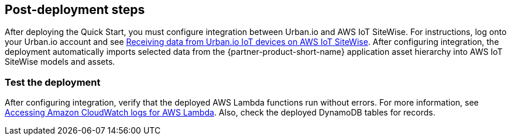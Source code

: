 // Add steps as necessary for accessing the software, post-configuration, and testing. Don’t include full usage instructions for your software, but add links to your product documentation for that information.
//Should any sections not be applicable, remove them

== Post-deployment steps

After deploying the Quick Start, you must configure integration between Urban.io and AWS IoT SiteWise. For instructions, log onto your Urban.io account and see https://support.urban.io/support/solutions/articles/43000627793-integration-with-aws-iot-sitewise[Receiving data from Urban.io IoT devices on AWS IoT SiteWise]. After configuring integration, the deployment automatically imports  selected data from the {partner-product-short-name} application asset hierarchy into AWS IoT SiteWise models and assets.

=== Test the deployment

After configuring integration, verify that the deployed AWS Lambda functions run without errors. For more information, see https://docs.aws.amazon.com/lambda/latest/dg/monitoring-cloudwatchlogs.html[Accessing Amazon CloudWatch logs for AWS Lambda]. Also, check the deployed DynamoDB tables for records.

//== Update steps
// AWS CloudFormation provides two methods for updating stacks: direct update or creating and executing change sets. When you directly update a stack, you submit changes and AWS CloudFormation immediately deploys them. Use direct updates when you want to quickly deploy your updates.

// With change sets, you can preview the changes AWS CloudFormation will make to your stack, and then decide whether to apply those changes. Change sets are JSON-formatted documents that summarize the changes AWS CloudFormation will make to a stack. Use change sets when you want to ensure that AWS CloudFormation doesn't make unintentional changes or when you want to consider several options. For example, you can use a change set to verify that AWS CloudFormation won't replace your stack's database instances during an update.

//== Security
// Provide post-deployment best practices for using the technology on AWS, including considerations such as migrating data, backups, ensuring high performance, high availability, etc. Link to software documentation for detailed information.

//_Add any security-related information._

//== Other useful information
//Provide any other information of interest to users, especially focusing on areas where AWS or cloud usage differs from on-premises usage.

//_Add any other details that will help the customer use the software on AWS._
